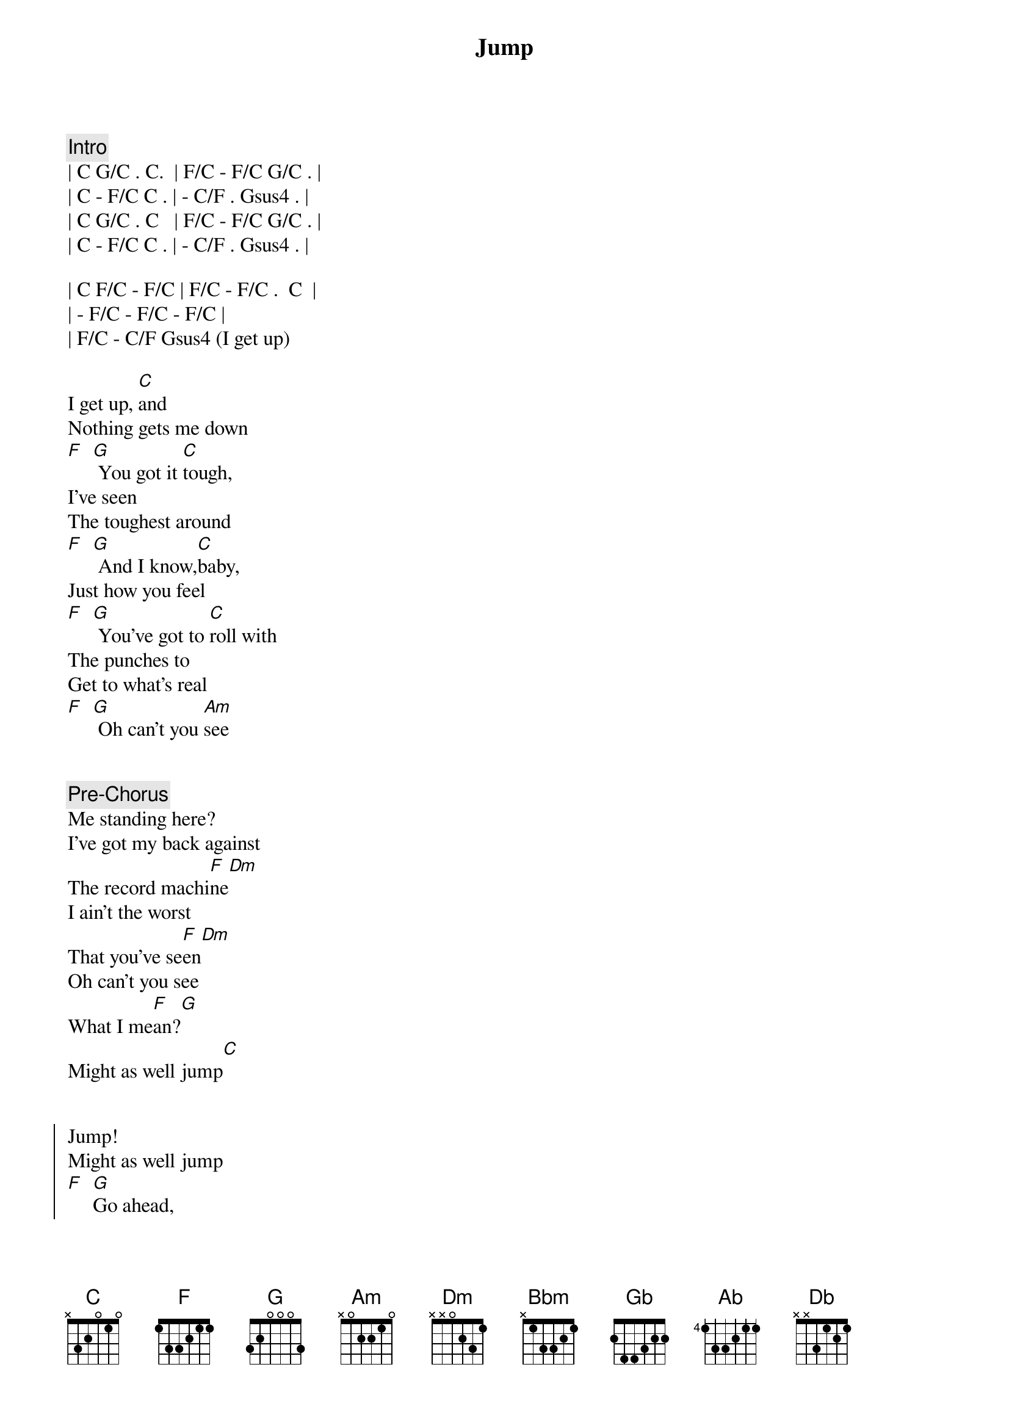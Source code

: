 {title: Jump}
{artist: Van Halen}
{key: C}
{duration: 3:55}
{tempo: 130}


{comment: Intro}
| C G/C . C.  | F/C - F/C G/C . | 
| C - F/C C . | - C/F . Gsus4 . | 
| C G/C . C   | F/C - F/C G/C . | 
| C - F/C C . | - C/F . Gsus4 . | 

| C F/C - F/C | F/C - F/C .  C  |
| - F/C - F/C - F/C |
| F/C - C/F Gsus4 (I get up) 

{start_of_verse}
I get up, [C]and
Nothing gets me down
[F]  [G] You got it [C]tough,
I've seen
The toughest around
[F]  [G] And I know,[C]baby,
Just how you feel
[F]  [G] You've got to [C]roll with
The punches to
Get to what's real
[F]  [G] Oh can't you [Am]see
{end_of_verse}


{comment: Pre-Chorus}
Me standing here?
I've got my back against
The record machi[F]ne[Dm]
I ain't the worst
That you've se[F]en[Dm]
Oh can't you see
What I me[F]an?[G]
Might as well jump[C]


{start_of_chorus}
Jump!
Might as well jump
[F]  [G]Go ahead,
Jump[C]Jump!
Go ahead, jump
[F]  [G] Ah, oh[C]
{end_of_chorus}


{start_of_verse}
Hey you!
Who said that?
[Baby,]How you been?
[F]  [G]You say you
Don't [C]know
You won't know
Until we begin
[F]  [G] Oh can't you [Am]see
{end_of_verse}


{comment: Pre-Chorus}
Me standing here?
I've got my back against
The record machi[F]ne[Dm]
I ain't the worst
That you've se[F]en[Dm]
Oh can't you see
What I me[F]an?[G]
Might as well jump[C]


{start_of_chorus}
Jump!
Go ahead, jump
[F]  [G]Might as well jump
[C]Jump!
Go ahead, jump
[F]  [G]Jump!
{end_of_chorus}


{comment: Solo}
[Bbm]Bbm [Gb]Gb [Ab]Ab [Db]Db [Bbm]Bbm [Gb]Gb [Ab]Ab [Db]Db


{comment: Solo 2}
[C]A5[F5] Ab[G5]5 G[Bb5]5 C5


{comment: Interlude}
[C]F [F]G [G]  [C]C
   Might as well jump


{start_of_chorus}
Jump!
Go ahead, jump
[F]  [G] Get it and [C]jump
Jump!
Go ahead, jump
Jump!
[F]  [G]Jump!
{end_of_chorus}


{comment: Outro}
[C]Jump!
[F]  [G]Jump!
[C]Jump!
[F]F [G]G [C]C[F][G][C] 
